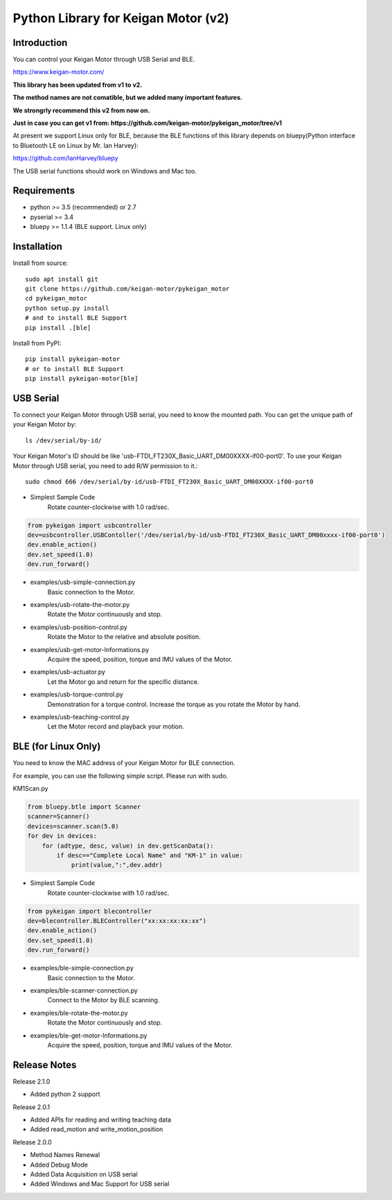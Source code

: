 Python Library for Keigan Motor (v2)
==============================================

Introduction
---------------
You can control your Keigan Motor through USB Serial and BLE.

https://www.keigan-motor.com/

**This library has been updated from v1 to v2.**

**The method names are not comatible, but we added many important features.**

**We strongrly recommend this v2 from now on.**

**Just in case you can get v1 from: https://github.com/keigan-motor/pykeigan_motor/tree/v1**

At present we support Linux only for BLE, because the BLE functions of this library depends on bluepy(Python interface to Bluetooth LE on Linux by Mr. Ian Harvey):

https://github.com/IanHarvey/bluepy

The USB serial functions should work on Windows and Mac too.

Requirements
------------------
- python >= 3.5 (recommended) or 2.7
- pyserial >= 3.4
- bluepy >= 1.1.4 (BLE support. Linux only)

Installation
-------------------------------

Install from source::

    sudo apt install git
    git clone https://github.com/keigan-motor/pykeigan_motor
    cd pykeigan_motor
    python setup.py install
    # and to install BLE Support
    pip install .[ble]

Install from PyPI::

    pip install pykeigan-motor
    # or to install BLE Support
    pip install pykeigan-motor[ble]

USB Serial
-----------------
To connect your Keigan Motor through USB serial, you need to know the mounted path.
You can get the unique path of your Keigan Motor by::

    ls /dev/serial/by-id/

Your Keigan Motor's ID should be like 'usb-FTDI_FT230X_Basic_UART_DM00XXXX-if00-port0'.
To use your Keigan Motor through USB serial, you need to add R/W permission to it.::

    sudo chmod 666 /dev/serial/by-id/usb-FTDI_FT230X_Basic_UART_DM00XXXX-if00-port0

- Simplest Sample Code
    Rotate counter-clockwise with 1.0 rad/sec.

.. code-block:: python

  from pykeigan import usbcontroller
  dev=usbcontroller.USBContoller('/dev/serial/by-id/usb-FTDI_FT230X_Basic_UART_DM00xxxx-if00-port0')
  dev.enable_action()
  dev.set_speed(1.0)
  dev.run_forward()

- examples/usb-simple-connection.py
    Basic connection to the Motor.
- examples/usb-rotate-the-motor.py
    Rotate the Motor continuously and stop.
- examples/usb-position-control.py
    Rotate the Motor to the relative and absolute position.
- examples/usb-get-motor-Informations.py
    Acquire the speed, position, torque and IMU values of the Motor.
- examples/usb-actuator.py
    Let the Motor go and return for the specific distance.
- examples/usb-torque-control.py
    Demonstration for a torque control. Increase the torque as you rotate the Motor by hand.
- examples/usb-teaching-control.py
    Let the Motor record and playback your motion.

BLE (for Linux Only)
----------------------
You need to know the MAC address of your Keigan Motor for BLE connection.

For example, you can use the following simple script. Please run with sudo.

KM1Scan.py

.. code-block:: python

  from bluepy.btle import Scanner
  scanner=Scanner()
  devices=scanner.scan(5.0)
  for dev in devices:
      for (adtype, desc, value) in dev.getScanData():
          if desc=="Complete Local Name" and "KM-1" in value:
              print(value,":",dev.addr)

- Simplest Sample Code
    Rotate counter-clockwise with 1.0 rad/sec.

.. code-block:: python

  from pykeigan import blecontroller
  dev=blecontroller.BLEController("xx:xx:xx:xx:xx")
  dev.enable_action()
  dev.set_speed(1.0)
  dev.run_forward()

- examples/ble-simple-connection.py
    Basic connection to the Motor.
- examples/ble-scanner-connection.py
    Connect to the Motor by BLE scanning.
- examples/ble-rotate-the-motor.py
    Rotate the Motor continuously and stop.
- examples/ble-get-motor-Informations.py
     Acquire the speed, position, torque and IMU values of the Motor.

Release Notes
------------------
Release 2.1.0

- Added python 2 support

Release 2.0.1

- Added APIs for reading and writing teaching data
- Added read_motion and write_motion_position

Release 2.0.0

- Method Names Renewal
- Added Debug Mode
- Added Data Acquisition on USB serial
- Added Windows and Mac Support for USB serial
